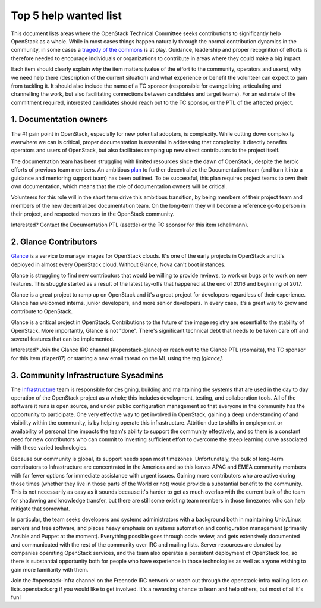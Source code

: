 ========================
 Top 5 help wanted list
========================

This document lists areas where the OpenStack Technical Committee seeks
contributions to significantly help OpenStack as a whole. While in most
cases things happen naturally through the normal contribution dynamics
in the community, in some cases a `tragedy of the commons`_ is at play.
Guidance, leadership and proper recognition of efforts is therefore needed
to encourage individuals or organizations to contribute in areas where they
could make a big impact.

Each item should clearly explain why the item matters (value of the effort
to the community, operators and users), why we need help there (description
of the current situation) and what experience or benefit the volunteer can
expect to gain from tackling it. It should also include the name of a TC
sponsor (responsible for evangelizing, articulating and channelling the work,
but also facilitating connections between candidates and target teams). For
an estimate of the commitment required, interested candidates should reach
out to the TC sponsor, or the PTL of the affected project.

.. _`tragedy of the commons`: https://en.wikipedia.org/wiki/Tragedy_of_the_commons


1. Documentation owners
=======================

The #1 pain point in OpenStack, especially for new potential adopters, is
complexity. While cutting down complexity everwhere we can is critical,
proper documentation is essential in addressing that complexity. It directly
benefits operators and users of OpenStack, but also facilitates ramping up
new direct contributors to the project itself.

The documentation team has been struggling with limited resources since the
dawn of OpenStack, despite the heroic efforts of previous team members. An
ambitious `plan`_ to further decentralize the Documentation team (and turn it
into a guidance and mentoring support team) has been outlined. To be
successful, this plan requires project teams to own their own documentation,
which means that the role of documentation owners will be critical.

Volunteers for this role will in the short term drive this ambitious
transition, by being members of their project team and members of the new
decentralized documentation team. On the long-term they will become a
reference go-to person in their project, and respected mentors in the
OpenStack community.

Interested? Contact the Documentation PTL (asettle) or the TC sponsor for
this item (dhellmann).

.. _`plan`: https://review.openstack.org/#/c/472275/


2. Glance Contributors
======================

`Glance`_ is a service to manage images for OpenStack clouds. It's one of the
early projects in OpenStack and it's deployed in almost every OpenStack cloud.
Without Glance, Nova can't boot instances.

Glance is struggling to find new contributors that would be willing to provide
reviews, to work on bugs or to work on new features. This struggle started as a
result of the latest lay-offs that happened at the end of 2016 and beginning of
2017.

Glance is a great project to ramp up on OpenStack and it's a great project for
developers regardless of their experience. Glance has welcomed interns, junior
developers, and more senior developers. In every case, it's a great way to grow
and contribute to OpenStack.

Glance is a critical project in OpenStack. Contributions to the future of the
image registry are essential to the stability of OpenStack. More importantly,
Glance is not "done". There's significant technical debt that needs to be taken
care off and several features that can be implemented.

Interested? Join the Glance IRC channel (#openstack-glance) or reach out to the
Glance PTL (rosmaita), the TC sponsor for this item (flaper87) or starting a new
email thread on the ML using the tag `[glance]`.

.. _`Glance`: https://governance.openstack.org/tc/reference/projects/glance.html


3. Community Infrastructure Sysadmins
=====================================

The Infrastructure_ team is responsible for designing, building and
maintaining the systems that are used in the day to day operation of
the OpenStack project as a whole; this includes development,
testing, and collaboration tools. All of the software it runs is
open source, and under public configuration management so that
everyone in the community has the opportunity to participate. One
very effective way to get involved in OpenStack, gaining a deep
understanding of and visibility within the community, is by helping
operate this infrastructure. Attrition due to shifts in employment
or availability of personal time impacts the team's ability to
support the community effectively, and so there is a constant need
for new contributors who can commit to investing sufficient effort
to overcome the steep learning curve associated with these varied
technologies.

Because our community is global, its support needs span most
timezones. Unfortunately, the bulk of long-term contributors to
Infrastructure are concentrated in the Americas and so this leaves
APAC and EMEA community members with far fewer options for immediate
assistance with urgent issues. Gaining more contributors who are
active during those times (whether they live in those parts of the
World or not) would provide a substantial benefit to the community.
This is not necessarily as easy as it sounds because it's harder to
get as much overlap with the current bulk of the team for shadowing
and knowledge transfer, but there are still some existing team
members in those timezones who can help mitigate that somewhat.

In particular, the team seeks developers and systems administrators
with a background both in maintaining Unix/Linux servers and free
software, and places heavy emphasis on systems automation and
configuration management (primarily Ansible and Puppet at the
moment). Everything possible goes through code review, and gets
extensively documented and communicated with the rest of the
community over IRC and mailing lists. Server resources are donated
by companies operating OpenStack services, and the team also
operates a persistent deployment of OpenStack too, so there is
substantial opportunity both for people who have experience in those
technologies as well as anyone wishing to gain more familiarity with
them.

Join the #openstack-infra channel on the Freenode IRC network or
reach out through the openstack-infra mailing lists on
lists.openstack.org if you would like to get involved. It's a
rewarding chance to learn and help others, but most of all it's fun!

.. _Infrastructure: :ref:project-infrastructure
